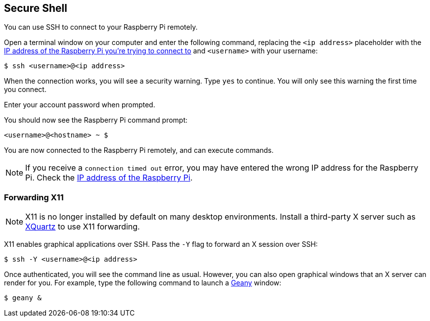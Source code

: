 == Secure Shell

You can use SSH to connect to your Raspberry Pi remotely.

Open a terminal window on your computer and enter the following command, replacing the `<ip address>` placeholder with the xref:remote-access.adoc#ip-address[IP address of the Raspberry Pi you're trying to connect to] and `<username>` with your username:

[source,console]
----
$ ssh <username>@<ip address>
----

When the connection works, you will see a security warning. Type `yes` to continue. You will only see this warning the first time you connect.

Enter your account password when prompted.

You should now see the Raspberry Pi command prompt:

[source,console]
----
<username>@<hostname> ~ $
----

You are now connected to the Raspberry Pi remotely, and can execute commands.

NOTE: If you receive a `connection timed out` error, you may have entered the wrong IP address for the Raspberry Pi. Check the xref:remote-access.adoc#ip-address[IP address of the Raspberry Pi].

[discrete]
=== Forwarding X11

NOTE: X11 is no longer installed by default on many desktop environments. Install a third-party X server such as https://www.xquartz.org/[XQuartz] to use X11 forwarding.

X11 enables graphical applications over SSH. Pass the `-Y` flag to forward an X session over SSH:

[source,console]
----
$ ssh -Y <username>@<ip address>
----

Once authenticated, you will see the command line as usual. However, you can also open graphical windows that an X server can render for you. For example, type the following command to launch a https://www.geany.org/[Geany] window:

[source,console]
----
$ geany &
----
